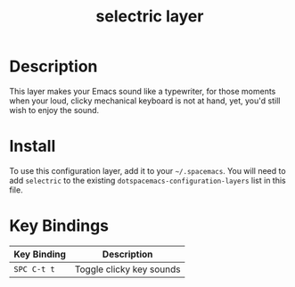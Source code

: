 #+TITLE: selectric layer
#+HTML_HEAD_EXTRA: <link rel="stylesheet" type="text/css" href="../../../css/readtheorg.css" />

[[file:img/typewriter.jpg]]

* Table of Contents                                         :TOC_4_org:noexport:
 - [[Description][Description]]
 - [[Install][Install]]
 - [[Key Bindings][Key Bindings]]

* Description
This layer makes your Emacs sound like a typewriter, for those moments when your
loud, clicky mechanical keyboard is not at hand, yet, you'd still wish to enjoy
the sound.

* Install
To use this configuration layer, add it to your =~/.spacemacs=. You will need to
add =selectric= to the existing =dotspacemacs-configuration-layers= list in this
file.

* Key Bindings

| Key Binding | Description              |
|-------------+--------------------------|
| ~SPC C-t t~ | Toggle clicky key sounds |
